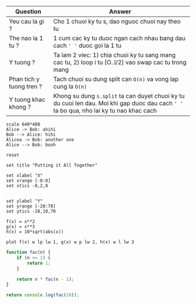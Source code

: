 | Question                 | Answer                                                                                                                                   |
|--------------------------+------------------------------------------------------------------------------------------------------------------------------------------|
| Yeu cau la gi ?          | Cho 1 chuoi ky tu s, dao nguoc chuoi nay theo tu                                                                                         |
| The nao la 1 tu ?        | 1 cum cac ky tu duoc ngan cach nhau bang dau cach ~' '~ duoc goi la 1 tu                                                                 |
| Y tuong ?                | Ta lam 2 viec: 1) chia chuoi ky tu sang mang cac tu, 2) loop i tu [O..l/2] vao swap cac tu trong mang                                    |
| Phan tich y tuong tren ? | Tach chuoi su dung split can ~O(n)~ va vong lap cung la ~O(n)~                                                                           |
| Y tuong khac khong ?     | Khong su dung ~s.split~ ta can duyet chuoi ky tu du cuoi len dau. Moi khi gap duoc dau cach ~' '~ ta bo qua, nho lai ky tu nao khac cach |


#+BEGIN_SRC plantuml :file abc.png
scale 640*480
Alice -> Bob: ahihi
Bob --> Alice: hihi
Alicea -> Bob: another one
Alice --> Bob: booh
#+END_SRC

#+RESULTS:
[[file:abc.png]]

#+begin_src gnuplot :exports code :file file.png
reset

set title "Putting it All Together"

set xlabel "X"
set xrange [-8:8]
set xtics -8,2,8


set ylabel "Y"
set yrange [-20:70]
set ytics -20,10,70

f(x) = x**2
g(x) = x**3
h(x) = 10*sqrt(abs(x))

plot f(x) w lp lw 1, g(x) w p lw 2, h(x) w l lw 3
#+end_src

#+RESULTS:
[[file:file.png]]


#+BEGIN_SRC js
function fac(n) {
    if (n <= 1) {
        return 1;
    }

    return n * fac(n - 1);
}

return console.log(fac(10));
#+END_SRC

